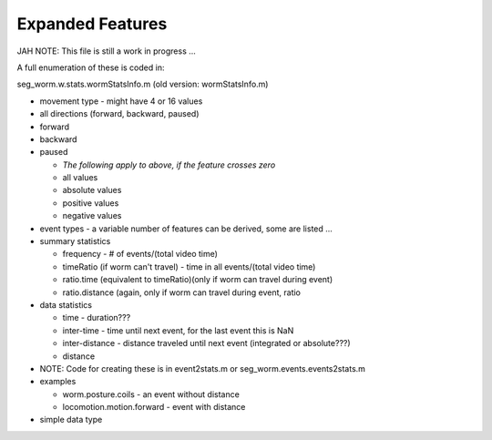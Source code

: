 Expanded Features
-----------------

JAH NOTE: This file is still a work in progress ...

A full enumeration of these is coded in:

seg\_worm.w.stats.wormStatsInfo.m (old version: wormStatsInfo.m)

-  movement type - might have 4 or 16 values
-  all directions (forward, backward, paused)
-  forward
-  backward
-  paused

   -  *The following apply to above, if the feature crosses zero*
   -  all values
   -  absolute values
   -  positive values
   -  negative values

-  event types - a variable number of features can be derived, some are
   listed ...
-  summary statistics

   -  frequency - # of events/(total video time)
   -  timeRatio (if worm can't travel) - time in all events/(total video
      time)
   -  ratio.time (equivalent to timeRatio)(only if worm can travel
      during event)
   -  ratio.distance (again, only if worm can travel during event, ratio

-  data statistics

   -  time - duration???
   -  inter-time - time until next event, for the last event this is NaN
   -  inter-distance - distance traveled until next event (integrated or
      absolute???)
   -  distance

-  NOTE: Code for creating these is in event2stats.m or
   seg\_worm.events.events2stats.m
-  examples

   -  worm.posture.coils - an event without distance
   -  locomotion.motion.forward - event with distance

-  simple data type
